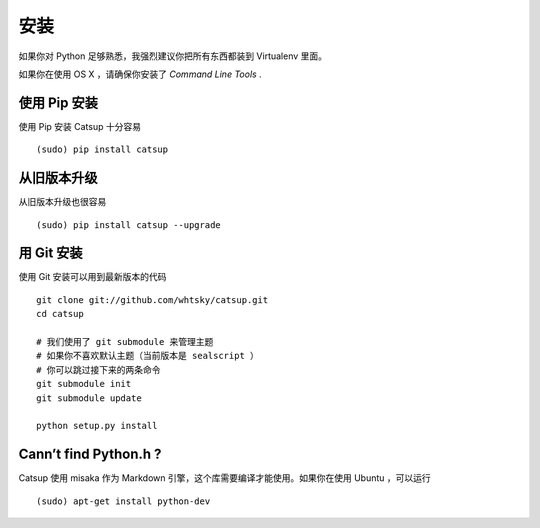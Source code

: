 .. _installation:

安装
==============


如果你对 Python 足够熟悉，我强烈建议你把所有东西都装到 Virtualenv 里面。

如果你在使用 OS X ，请确保你安装了 *Command Line Tools* .

使用 Pip 安装
-------------------------
使用 Pip 安装 Catsup 十分容易 ::

    (sudo) pip install catsup


从旧版本升级
-------------------------------
从旧版本升级也很容易 ::

    (sudo) pip install catsup --upgrade

用 Git 安装
-----------------
使用 Git 安装可以用到最新版本的代码 ::

    git clone git://github.com/whtsky/catsup.git
    cd catsup

    # 我们使用了 git submodule 来管理主题
    # 如果你不喜欢默认主题（当前版本是 sealscript ）
    # 你可以跳过接下来的两条命令
    git submodule init
    git submodule update

    python setup.py install

Cann’t find Python.h ?
-----------------------
Catsup 使用 misaka 作为 Markdown 引擎，这个库需要编译才能使用。如果你在使用 Ubuntu ，可以运行 ::

    (sudo) apt-get install python-dev

